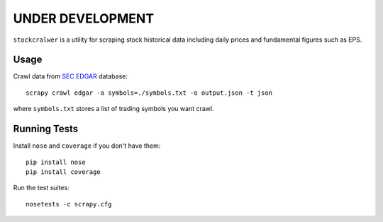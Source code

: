 UNDER DEVELOPMENT
=================

``stockcralwer`` is a utility for scraping stock historical data including
daily prices and fundamental figures such as EPS.


Usage
-----

Crawl data from `SEC EDGAR`_ database::

    scrapy crawl edgar -a symbols=./symbols.txt -o output.json -t json

where ``symbols.txt`` stores a list of trading symbols you want crawl.

.. _SEC EDGAR: http://www.sec.gov/edgar/searchedgar/companysearch.html


Running Tests
-------------

Install ``nose`` and ``coverage`` if you don't have them::

    pip install nose
    pip install coverage

Run the test suites::

    nosetests -c scrapy.cfg
